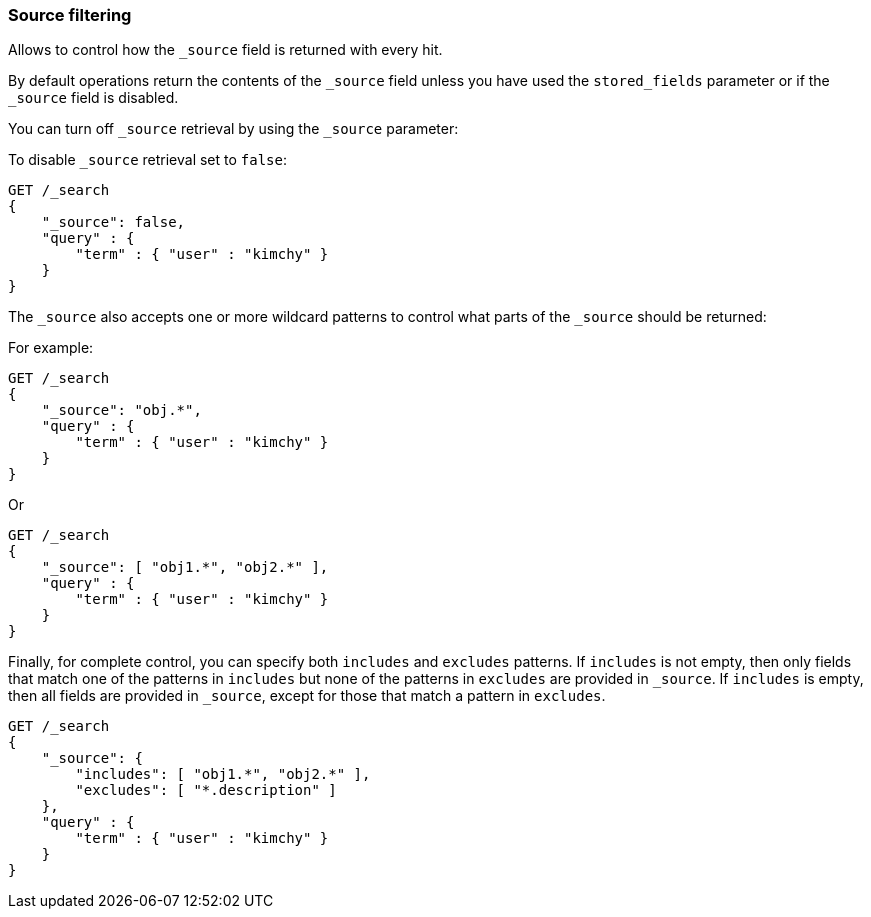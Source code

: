 [[search-request-source-filtering]]
=== Source filtering


Allows to control how the `_source` field is returned with every hit.

By default operations return the contents of the `_source` field unless
you have used the `stored_fields` parameter or if the `_source` field is disabled.

You can turn off `_source` retrieval by using the `_source` parameter:

To disable `_source` retrieval set to `false`:

[source,js]
--------------------------------------------------
GET /_search
{
    "_source": false,
    "query" : {
        "term" : { "user" : "kimchy" }
    }
}
--------------------------------------------------
// CONSOLE

The `_source` also accepts one or more wildcard patterns to control what parts of the `_source` should be returned:

For example:

[source,js]
--------------------------------------------------
GET /_search
{
    "_source": "obj.*",
    "query" : {
        "term" : { "user" : "kimchy" }
    }
}
--------------------------------------------------
// CONSOLE

Or

[source,js]
--------------------------------------------------
GET /_search
{
    "_source": [ "obj1.*", "obj2.*" ],
    "query" : {
        "term" : { "user" : "kimchy" }
    }
}
--------------------------------------------------
// CONSOLE

Finally, for complete control, you can specify both `includes` and `excludes`
patterns. If `includes` is not empty, then only fields that match one of the
patterns in `includes` but none of the patterns in `excludes` are provided in
`_source`. If `includes` is empty, then all fields are provided in `_source`,
except for those that match a pattern in `excludes`.

[source,js]
--------------------------------------------------
GET /_search
{
    "_source": {
        "includes": [ "obj1.*", "obj2.*" ],
        "excludes": [ "*.description" ]
    },
    "query" : {
        "term" : { "user" : "kimchy" }
    }
}
--------------------------------------------------
// CONSOLE

